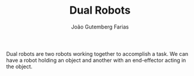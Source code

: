 #+TITLE: Dual Robots
#+AUTHOR: João Gutemberg Farias
#+EMAIL: joao.gutemberg.farias@gmail.com
#+CREATED: [2021-09-24 Fri 11:12]
#+LAST_MODIFIED: [2021-09-24 Fri 11:13]
#+ROAM_TAGS: 

Dual robots are two robots working together to accomplish a task. We can have a robot holding an object and another with an end-effector acting in the object.
